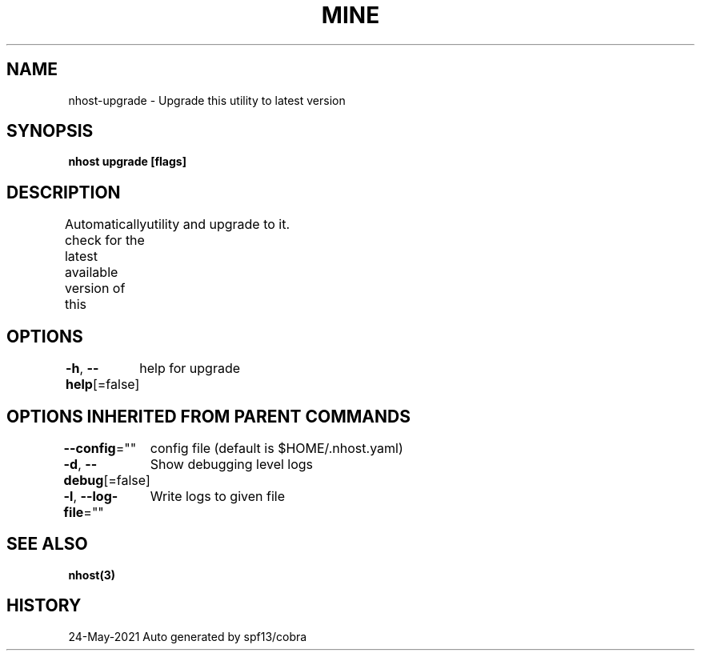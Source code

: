 .nh
.TH "MINE" "3" "May 2021" "Auto generated by spf13/cobra" ""

.SH NAME
.PP
nhost\-upgrade \- Upgrade this utility to latest version


.SH SYNOPSIS
.PP
\fBnhost upgrade [flags]\fP


.SH DESCRIPTION
.PP
Automatically check for the latest available version of this
	utility and upgrade to it.


.SH OPTIONS
.PP
\fB\-h\fP, \fB\-\-help\fP[=false]
	help for upgrade


.SH OPTIONS INHERITED FROM PARENT COMMANDS
.PP
\fB\-\-config\fP=""
	config file (default is $HOME/.nhost.yaml)

.PP
\fB\-d\fP, \fB\-\-debug\fP[=false]
	Show debugging level logs

.PP
\fB\-l\fP, \fB\-\-log\-file\fP=""
	Write logs to given file


.SH SEE ALSO
.PP
\fBnhost(3)\fP


.SH HISTORY
.PP
24\-May\-2021 Auto generated by spf13/cobra
